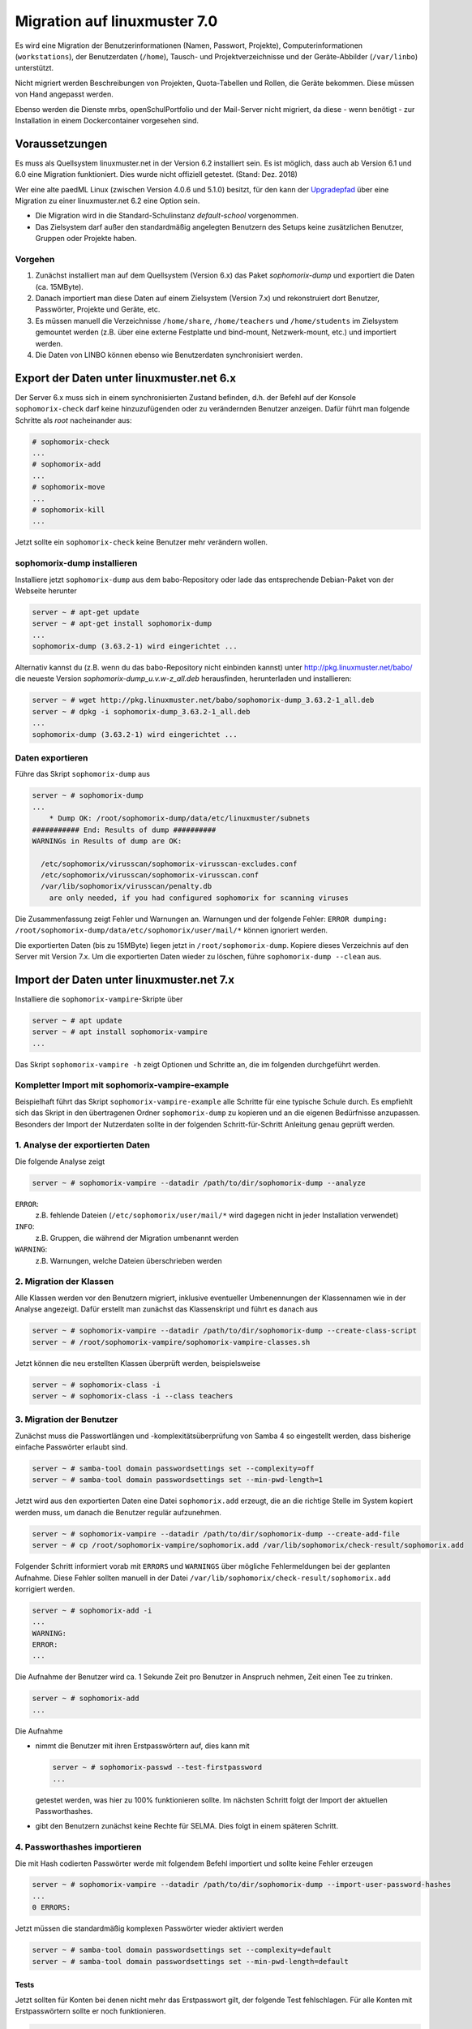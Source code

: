 .. _migration-label:

===============================
 Migration auf linuxmuster 7.0
===============================

Es wird eine Migration der Benutzerinformationen (Namen, Passwort,
Projekte), Computerinformationen (``workstations``), der Benutzerdaten
(``/home``), Tausch- und Projektverzeichnisse und der Geräte-Abbilder
(``/var/linbo``) unterstützt.

Nicht migriert werden Beschreibungen von Projekten, Quota-Tabellen und
Rollen, die Geräte bekommen. Diese müssen von Hand angepasst werden.

Ebenso werden die Dienste mrbs, openSchulPortfolio und der Mail-Server
nicht migriert, da diese - wenn benötigt - zur Installation in einem
Dockercontainer vorgesehen sind.

Voraussetzungen
===============

Es muss als Quellsystem linuxmuster.net in der Version 6.2 installiert
sein. Es ist möglich, dass auch ab Version 6.1 und 6.0
eine Migration funktioniert. Dies wurde nicht offiziell
getestet. (Stand: Dez. 2018)

Wer eine alte paedML Linux (zwischen Version 4.0.6 und 5.1.0) besitzt,
für den kann der `Upgradepfad
<http://docs.linuxmuster.net/de/v62/systemadministration/migration/index.html>`_
über eine Migration zu einer linuxmuster.net 6.2 eine Option sein.

- Die Migration wird in die Standard-Schulinstanz `default-school` vorgenommen.
- Das Zielsystem darf außer den standardmäßig angelegten Benutzern des
  Setups keine zusätzlichen Benutzer, Gruppen oder Projekte haben.
  
Vorgehen
--------

1. Zunächst installiert man auf dem Quellsystem (Version 6.x) das
   Paket `sophomorix-dump` und exportiert die Daten  (ca. 15MByte).
    
2. Danach importiert man diese Daten auf einem Zielsystem (Version
   7.x) und rekonstruiert dort Benutzer, Passwörter, Projekte und
   Geräte, etc.

3. Es müssen manuell die Verzeichnisse ``/home/share``,
   ``/home/teachers`` und ``/home/students`` im Zielsystem gemountet
   werden (z.B. über eine externe Festplatte und bind-mount,
   Netzwerk-mount, etc.) und importiert werden.

4. Die Daten von LINBO können ebenso wie Benutzerdaten synchronisiert
   werden.
 
Export der Daten unter linuxmuster.net 6.x
==========================================

Der Server 6.x muss sich in einem synchronisierten Zustand befinden,
d.h. der Befehl auf der Konsole ``sophomorix-check`` darf keine
hinzuzufügenden oder zu verändernden Benutzer anzeigen.
Dafür führt man folgende Schritte als `root` nacheinander aus:

.. code-block:: console

   # sophomorix-check
   ...
   # sophomorix-add
   ...
   # sophomorix-move
   ...
   # sophomorix-kill
   ...

Jetzt sollte ein ``sophomorix-check`` keine Benutzer mehr verändern
wollen.

sophomorix-dump installieren
----------------------------

Installiere jetzt ``sophomorix-dump`` aus dem babo-Repository oder
lade das entsprechende Debian-Paket von der Webseite herunter

.. code-block:: console

   server ~ # apt-get update
   server ~ # apt-get install sophomorix-dump
   ...
   sophomorix-dump (3.63.2-1) wird eingerichtet ...

Alternativ kannst du (z.B. wenn du das babo-Repository nicht
einbinden kannst) unter http://pkg.linuxmuster.net/babo/ die
neueste Version `sophomorix-dump_u.v.w-z_all.deb` herausfinden,
herunterladen und installieren:

.. code-block:: console

   server ~ # wget http://pkg.linuxmuster.net/babo/sophomorix-dump_3.63.2-1_all.deb
   server ~ # dpkg -i sophomorix-dump_3.63.2-1_all.deb
   ...
   sophomorix-dump (3.63.2-1) wird eingerichtet ...

Daten exportieren
-----------------

Führe das Skript ``sophomorix-dump`` aus

.. code-block:: console

   server ~ # sophomorix-dump
   ...
       * Dump OK: /root/sophomorix-dump/data/etc/linuxmuster/subnets
   ########### End: Results of dump ##########
   WARNINGs in Results of dump are OK:
   
     /etc/sophomorix/virusscan/sophomorix-virusscan-excludes.conf
     /etc/sophomorix/virusscan/sophomorix-virusscan.conf
     /var/lib/sophomorix/virusscan/penalty.db
       are only needed, if you had configured sophomorix for scanning viruses

Die Zusammenfassung zeigt Fehler und Warnungen an. Warnungen und der folgende Fehler:
``ERROR dumping: /root/sophomorix-dump/data/etc/sophomorix/user/mail/*`` können ignoriert werden.

Die exportierten Daten (bis zu 15MByte) liegen jetzt in
``/root/sophomorix-dump``. Kopiere dieses Verzeichnis auf den Server
mit Version 7.x. Um die exportierten Daten wieder zu löschen, führe ``sophomorix-dump --clean`` aus.


Import der Daten unter linuxmuster.net 7.x
==========================================

Installiere die ``sophomorix-vampire``-Skripte über

.. code-block:: console

   server ~ # apt update
   server ~ # apt install sophomorix-vampire
   ...

Das Skript ``sophomorix-vampire -h`` zeigt Optionen und Schritte an,
die im folgenden durchgeführt werden. 

Kompletter Import mit sophomorix-vampire-example
------------------------------------------------

Beispielhaft führt das Skript ``sophomorix-vampire-example`` alle
Schritte für eine typische Schule durch. Es empfiehlt sich das Skript
in den übertragenen Ordner ``sophomorix-dump`` zu kopieren und an die
eigenen Bedürfnisse anzupassen. Besonders der Import der Nutzerdaten
sollte in der folgenden Schritt-für-Schritt Anleitung genau geprüft
werden.

1. Analyse der exportierten Daten
---------------------------------

Die folgende Analyse zeigt

.. code-block:: console

   server ~ # sophomorix-vampire --datadir /path/to/dir/sophomorix-dump --analyze

``ERROR``:
  z.B. fehlende Dateien (``/etc/sophomorix/user/mail/*`` wird dagegen
  nicht in jeder Installation verwendet)

``INFO``:
  z.B. Gruppen, die während der Migration umbenannt werden

``WARNING``:
  z.B. Warnungen, welche Dateien überschrieben werden

2. Migration der Klassen
------------------------

Alle Klassen werden vor den Benutzern migriert, inklusive eventueller
Umbenennungen der Klassennamen wie in der Analyse angezeigt. Dafür
erstellt man zunächst das Klassenskript und führt es danach aus

.. code-block:: console

   server ~ # sophomorix-vampire --datadir /path/to/dir/sophomorix-dump --create-class-script
   server ~ # /root/sophomorix-vampire/sophomorix-vampire-classes.sh

Jetzt können die neu erstellten Klassen überprüft werden, beispielsweise

.. code-block:: console

   server ~ # sophomorix-class -i
   server ~ # sophomorix-class -i --class teachers

3. Migration der Benutzer
-------------------------

Zunächst muss die Passwortlängen und -komplexitätsüberprüfung von
Samba 4 so eingestellt werden, dass bisherige einfache Passwörter
erlaubt sind.

.. code-block:: console

   server ~ # samba-tool domain passwordsettings set --complexity=off
   server ~ # samba-tool domain passwordsettings set --min-pwd-length=1

Jetzt wird aus den exportierten Daten eine Datei ``sophomorix.add``
erzeugt, die an die richtige Stelle im System kopiert werden muss, um
danach die Benutzer regulär aufzunehmen.

.. code-block:: console

   server ~ # sophomorix-vampire --datadir /path/to/dir/sophomorix-dump --create-add-file
   server ~ # cp /root/sophomorix-vampire/sophomorix.add /var/lib/sophomorix/check-result/sophomorix.add

Folgender Schritt informiert vorab mit ``ERRORS`` und ``WARNINGS``
über mögliche Fehlermeldungen bei der geplanten Aufnahme. Diese Fehler
sollten manuell in der Datei
``/var/lib/sophomorix/check-result/sophomorix.add`` korrigiert werden.

.. code-block:: console

   server ~ # sophomorix-add -i
   ...
   WARNING:
   ERROR:
   ...

Die Aufnahme der Benutzer wird ca. 1 Sekunde Zeit pro Benutzer in
Anspruch nehmen, Zeit einen Tee zu trinken.

.. code-block:: console

   server ~ # sophomorix-add 
   ...

Die Aufnahme

- nimmt die Benutzer mit ihren Erstpasswörtern auf, dies kann mit

  .. code-block:: console

     server ~ # sophomorix-passwd --test-firstpassword
     ...

  getestet werden, was hier zu 100% funktionieren sollte. Im nächsten
  Schritt folgt der Import der aktuellen Passworthashes.

- gibt den Benutzern zunächst keine Rechte für SELMA. Dies folgt
  in einem späteren Schritt.


4. Passworthashes importieren
-----------------------------

Die mit Hash codierten Passwörter werde mit folgendem Befehl
importiert und sollte keine Fehler erzeugen

.. code-block:: console

   server ~ # sophomorix-vampire --datadir /path/to/dir/sophomorix-dump --import-user-password-hashes
   ...
   0 ERRORS:

Jetzt müssen die standardmäßig komplexen Passwörter wieder aktiviert werden

.. code-block:: console

   server ~ # samba-tool domain passwordsettings set --complexity=default
   server ~ # samba-tool domain passwordsettings set --min-pwd-length=default

Tests
~~~~~

Jetzt sollten für Konten bei denen nicht mehr das Erstpasswort gilt,
der folgende Test fehlschlagen. Für alle Konten mit Erstpasswörtern
sollte er noch funktionieren.

.. code-block:: console

   server ~ # sophomorix-passwd --test-firstpassword

Zeige einen oder mehrere Benutzer an

.. code-block:: console

   server ~ # sophomorix-user -i
   server ~ # sophomorix-user -i --user name
   server ~ # sophomorix-user -i --user na*

5. Klassenadministratoren importieren
-------------------------------------

Wie bisher

.. code-block:: console

   server ~ # sophomorix-vampire --datadir /path/to/dir/sophomorix-dump --create-class-adminadd-script
   server ~ # /root/sophomorix-vampire/sophomorix-vampire-classes-adminadd.sh

6. Projekte importieren
-----------------------

Im nachfolgenden Schritt werden alle Projekte importiert.

.. code-block:: console

   server ~ # sophomorix-vampire --datadir /path/to/dir/sophomorix-dump --create-project-script
   server ~ # /root/sophomorix-vampire/sophomorix-vampire-projects.sh

Tests
~~~~~

Zeige ein oder mehrere Projekte an

.. code-block:: console

   server ~ # sophomorix-project -i
   server ~ # sophomorix-project -i -p name | p_name
   server ~ # sophomorix-project -i -p p_na*

7. Konfigurationsdateien importieren
------------------------------------

Mit folgendem Schritt werden wichtige Konfigurationsdateien verändert. 

Das Skript muss zwei Mal ausgeführt werden.

.. code-block:: console

   server ~ # sophomorix-vampire --datadir /path/to/dir/sophomorix-dump --restore-config-files
   ...
   server ~ # sophomorix-vampire --datadir /path/to/dir/sophomorix-dump --restore-config-files

.. hint::

   Jetzt solltest du noch die Datei ``school.conf`` bearbeiten, denn das
   wird nicht automatisch gemacht.

8. Updates diverser Einstellungen
---------------------------------

Grundsätzlicher Durchlauf von ``sophomorix-check`` muss funktionieren:

.. code-block:: console

   server ~ # sophomorix-check

Stelle sicher, dass keine weiteren Benutzer hinzugefügt werden müssen:

.. code-block:: console

   server ~ # sophomorix-add -i

Mit folgendem Schritt werden

- Benutzernamen in UTF-8 konvertiert (ab jetzt sind Umlaute und Sonderzeichen in Namen möglich),
- Zugriffsrechte in SELMA gesetzt

.. code-block:: console

   server ~ # sophomorix-update

Lösche die Benutzer, die nach deinen Einstellungen in ``school.conf`` fällig werden.

.. code-block:: console

   server ~ # sophomorix-kill

Tests
~~~~~

So kann man überprüfen, ob Sonderzeichen in ``students.csv`` oder ``teachers.csv`` in das System übernommen wurden:

.. code-block:: console

   server ~ # sophomorix-user -i -u <user_with_umlaut>

9. Rechner importieren
----------------------

.. code-block:: console

   server ~ # linuxmuster-import-devices --dry-run
   server ~ # linuxmuster-import-devices

Tests
~~~~~

Überprüfe, ob einzelne Rechner vorhanden sind:

.. code-block:: console

   server ~ # sophomorix-device -d firewall -i
   server ~ # sophomorix-device -r no-pxe -i

Überprüfe ob die Namensauflösung funktioniert:

.. code-block:: console

   server ~ # sophomorix-device --dns-test

10. Überprüfung von Benutzern und Gruppen
-----------------------------------------

Benutzer und Gruppen können mit folgendem Skript getestet werden:

.. code-block:: console

   server ~ # sophomorix-vampire --datadir /path/to/dir/sophomorix-dump --verify-uid

11. Synchronisiere Benutzerdaten
--------------------------------

Zunächst müssen über irgendein Verfahren die Verzeichnisse
``/home/share``, ``/home/teachers`` und ``/home/students`` vom
Quellsystem im Zielsystem unter einem Pfad (hier im Beispiel:
``/mnt``) erscheinen.

.. code-block:: console

   /mnt/home/share
   /mnt/home/students
   /mnt/home/teachers

Der Pfad im Zielsystem wird über das Kommandozeilenargument
``--path-oldserver /mnt`` an nachfolgende Skripte übergeben und
erwartet dann die obige Ordnerstruktur unterhalb von ``/mnt``.

Für einzelne Schüler, Lehrer, Klassen und Projekte sollte man ein
Synchronisieren testen: 

.. code-block:: console

   server ~ # sophomorix-vampire --rsync-student-home <studentname> --path-oldserver /mnt
   server ~ # sophomorix-vampire --rsync-teacher-home <teachername> --path-oldserver /mnt
   server ~ # sophomorix-vampire --rsync-class-share <classname> --path-oldserver /mnt
   server ~ # sophomorix-vampire --rsync-project-share <projectname> --path-oldserver /mnt

Jetzt können alle Schüler, Lehrer, Klassen und Projekte in einem Schritt importiert werden

.. code-block:: console

   server ~ # sophomorix-vampire --rsync-all-student-homes --path-oldserver /mnt
   server ~ # sophomorix-vampire --rsync-all-teacher-homes --path-oldserver /mnt
   server ~ # sophomorix-vampire --rsync-all-class-shares --path-oldserver /mnt
   server ~ # sophomorix-vampire --rsync-all-project-shares --path-oldserver /mnt

12. Synchronisiere LINBO-Daten
------------------------------

Alle Daten von LINBO können ebenso wie die Benutzerdaten aus dem
früheren Verzeichnis ``/var/linbo`` importiert werden. 

.. code-block:: console

   /mnt/var/linbo

Auch hier wird beispielsweise der Inhalt von ``/var/linbo`` in das
Zielsystem nach ``/mnt`` eingebunden. Das Skript erwartet dann die
obige Ordnerstruktur unterhalb von ``/mnt``.

.. code-block:: console

   server ~ # sophomorix-vampire --rsync-linbo --path-oldserver /mnt

Jetzt muss LINBO erneut installiert werden, um Änderungen,
die nur unter linuxmuster.net v7 existieren, importiert werden

.. code-block:: console

   server ~ # apt-get --reinstall install linuxmuster-linbo7 linuxmuster-linbo-common7

13. Dinge, die manuell gemacht werden müssen
--------------------------------------------

- Beschreibungen zu Projekten hinzufügen
- Die Rolle von Geräten festlegen
- Quota für die Benutzer (neu) festlegen

